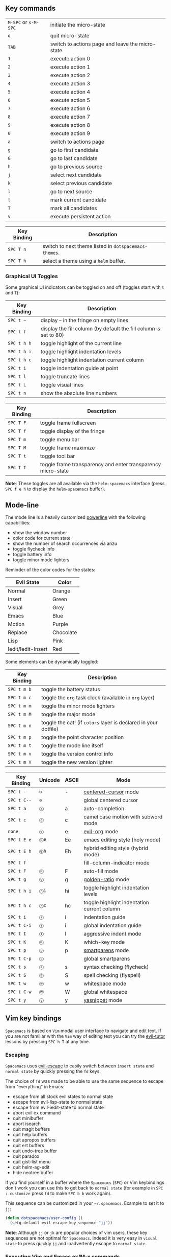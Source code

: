 ** Key commands

| ~M-SPC~ or ~s-M-SPC~ | initiate the micro-state                         |
| ~q~                  | quit micro-state                                 |
| ~TAB~                | switch to actions page and leave the micro-state |
| ~1~                  | execute action 0                                 |
| ~2~                  | execute action 1                                 |
| ~3~                  | execute action 2                                 |
| ~4~                  | execute action 3                                 |
| ~5~                  | execute action 4                                 |
| ~6~                  | execute action 5                                 |
| ~7~                  | execute action 6                                 |
| ~8~                  | execute action 7                                 |
| ~9~                  | execute action 8                                 |
| ~0~                  | execute action 9                                 |
| ~a~                  | switch to actions page                           |
| ~g~                  | go to first candidate                            |
| ~G~                  | go to last candidate                             |
| ~h~                  | go to previous source                            |
| ~j~                  | select next candidate                            |
| ~k~                  | select previous candidate                        |
| ~l~                  | go to next source                                |
| ~t~                  | mark current candidate                           |
| ~T~                  | mark all candidates                              |
| ~v~                  | execute persistent action                        |

| Key Binding | Description                                           |
|-------------+-------------------------------------------------------|
| ~SPC T n~   | switch to next theme listed in =dotspacemacs-themes=. |
| ~SPC T h~   | select a theme using a =helm= buffer.                 |

*** Graphical UI Toggles
Some graphical UI indicators can be toggled on and off (toggles start with ~t~
and ~T~):

| Key Binding | Description                                                       |
|-------------+-------------------------------------------------------------------|
| ~SPC t ~~   | display =~= in the fringe on empty lines                          |
| ~SPC t f~   | display the fill column (by default the fill column is set to 80) |
| ~SPC t h h~ | toggle highlight of the current line                              |
| ~SPC t h i~ | toggle highlight indentation levels                               |
| ~SPC t h c~ | toggle highlight indentation current column                       |
| ~SPC t i~   | toggle indentation guide at point                                 |
| ~SPC t l~   | toggle truncate lines                                             |
| ~SPC t L~   | toggle visual lines                                               |
| ~SPC t n~   | show the absolute line numbers                                    |

| Key Binding | Description                                                  |
|-------------+--------------------------------------------------------------|
| ~SPC T F~   | toggle frame fullscreen                                      |
| ~SPC T f~   | toggle display of the fringe                                 |
| ~SPC T m~   | toggle menu bar                                              |
| ~SPC T M~   | toggle frame maximize                                        |
| ~SPC T t~   | toggle tool bar                                              |
| ~SPC T T~   | toggle frame transparency and enter transparency micro-state |

*Note*: These toggles are all available via the =helm-spacemacs= interface (press
~SPC f e h~ to display the =helm-spacemacs= buffer).
** Mode-line
The mode line is a heavily customized [[https://github.com/milkypostman/powerline][powerline]] with the following capabilities:
  - show the window number
  - color code for current state
  - show the number of search occurrences via anzu
  - toggle flycheck info
  - toggle battery info
  - toggle minor mode lighters

Reminder of the color codes for the states:

| Evil State         | Color     |
|--------------------+-----------|
| Normal             | Orange    |
| Insert             | Green     |
| Visual             | Grey      |
| Emacs              | Blue      |
| Motion             | Purple    |
| Replace            | Chocolate |
| Lisp               | Pink      |
| Iedit/Iedit-Insert | Red       |

Some elements can be dynamically toggled:

| Key Binding | Description                                                     |
|-------------+-----------------------------------------------------------------|
| ~SPC t m b~ | toggle the battery status                                       |
| ~SPC t m c~ | toggle the =org= task clock (available in =org= layer)          |
| ~SPC t m m~ | toggle the minor mode lighters                                  |
| ~SPC t m M~ | toggle the major mode                                           |
| ~SPC t m n~ | toggle the cat! (if =colors= layer is declared in your dotfile) |
| ~SPC t m p~ | toggle the point character position                             |
| ~SPC t m t~ | toggle the mode line itself                                     |
| ~SPC t m v~ | toggle the version control info                                 |
| ~SPC t m V~ | toggle the new version lighter                                  |

| Key Binding | Unicode | ASCII | Mode                                             |
|-------------+---------+-------+--------------------------------------------------|
| ~SPC t -~   | =⊝=     | -     | [[http://emacswiki.org/emacs/centered-cursor-mode.el][centered-cursor]]  mode                            |
| ~SPC t C--~ | =⊝=     |       | global centered cursor                           |
| ~SPC t a~   | =ⓐ=     | a     | auto-completion                                  |
| ~SPC t c~   | =ⓒ=     | c     | camel case motion with subword mode              |
| =none=      | =ⓔ=     | e     | [[https://github.com/edwtjo/evil-org-mode][evil-org]] mode                                    |
| ~SPC t E e~ | =Ⓔe=    | Ee    | emacs editing style (holy mode)                  |
| ~SPC t E h~ | =Ⓔh=    | Eh    | hybrid editing style (hybrid mode)               |
| ~SPC t f~   |         |       | fill-column-indicator mode                       |
| ~SPC t F~   | =Ⓕ=     | F     | auto-fill mode                                   |
| ~SPC t g~   | =ⓖ=     | g     | [[https://github.com/roman/golden-ratio.el][golden-ratio]] mode                                |
| ~SPC t h i~ | =ⓗi=    | hi    | toggle highlight indentation levels              |
| ~SPC t h c~ | =ⓗc=    | hc    | toggle highlight indentation current column      |
| ~SPC t i~   | =ⓘ=     | i     | indentation guide                                |
| ~SPC t C-i~ | =ⓘ=     | i     | global indentation guide                         |
| ~SPC t I~   | =Ⓘ=     | I     | aggressive indent mode                           |
| ~SPC t K~   | =Ⓚ=     | K     | which-key mode                                   |
| ~SPC t p~   | =ⓟ=     | p     | [[https://github.com/Fuco1/smartparens][smartparens]] mode                                 |
| ~SPC t C-p~ | =ⓟ=     |       | global smartparens                               |
| ~SPC t s~   | =ⓢ=     | s     | syntax checking (flycheck)                       |
| ~SPC t S~   | =Ⓢ=     | S     | spell checking (flyspell)                        |
| ~SPC t w~   | =ⓦ=     | w     | whitespace mode                                  |
| ~SPC t C-w~ | =Ⓦ=     | W     | global whitespace                                |
| ~SPC t y~   | =ⓨ=     | y     | [[https://github.com/capitaomorte/yasnippet][yasnippet]] mode                                   |
** Vim key bindings
=Spacemacs= is based on =Vim= modal user interface to navigate and edit text. If
you are not familiar with the =Vim= way of editing text you can try the
[[https://github.com/syl20bnr/evil-tutor][evil-tutor]] lessons by pressing ~SPC h T~ at any time.

*** Escaping
=Spacemacs= uses [[https://github.com/syl20bnr/evil-escape][evil-escape]] to
easily switch between =insert state= and =normal state= by quickly pressing the
~fd~ keys.

The choice of ~fd~ was made to be able to use the same sequence to escape from
"everything" in Emacs:
  - escape from all stock evil states to normal state
  - escape from evil-lisp-state to normal state
  - escape from evil-iedit-state to normal state
  - abort evil ex command
  - quit minibuffer
  - abort isearch
  - quit magit buffers
  - quit help buffers
  - quit apropos buffers
  - quit ert buffers
  - quit undo-tree buffer
  - quit paradox
  - quit gist-list menu
  - quit helm-ag-edit
  - hide neotree buffer

If you find yourself in a buffer where the =Spacemacs= (~SPC~) or Vim
keybindings don't work you can use this to get back to =normal state= (for
example in ~SPC : customize~ press ~fd~ to make ~SPC b b~ work again).

This sequence can be customized in your =~/.spacemacs=.
Example to set it to ~jj~:

#+begin_src emacs-lisp
  (defun dotspacemacs/user-config ()
    (setq-default evil-escape-key-sequence "jj"))
#+end_src

*Note*: Although ~jj~ or ~jk~ are popular choices of vim users, these key
sequences are not optimal for =Spacemacs=. Indeed it is very easy in =visual
state= to press quickly ~jj~ and inadvertently escape to =normal state=.

*** Executing Vim and Emacs ex/M-x commands
| Command          | Key Binding |
|------------------+-------------|
| Vim (ex-command) | ~:~         |
| Emacs (M-x)      | ~SPC :~     |

The command key ~:~ can be easily changed with the variable
=dotspacemacs-command-key= of your =~/.spacemacs=. Note that is will change both
~:~ and ~SPC :~ bindings to keep the symmetry between Vim and Emacs. A good key
can be ~,~ for example.

*** Leader key
On top of =Vim= modes (modes are called states in =Spacemacs=) there is a
special key called the leader key which once pressed gives a whole new keyboard
layer. The leader key is by default ~SPC~ (space). It is possible to change this
key with the variable =dotspacemacs-leader-key=.

*** Additional text objects
Additional text objects are defined in Spacemacs:

| Object  | Description                |
|---------+----------------------------|
| ~a~     | an argument                |
| ~g~     | the entire buffer          |
| ~$~     | text between =$=           |
| ~*~     | text between =*=           |
| ~8~     | text between =/*= and =*/= |
| ~%~     | text between =%=           |
| ~\vert~ | text between =\vert=       |

Reserved prefix command for user
~SPC o~ and ~SPC m o~ are reserved for the user. Setting key bindings behind
these is *guaranteed* to never conflict with =Spacemacs= default key bindings.

*Example:* Put =(evil-leader/set-key "oc" 'org-capture)= inside
=dotspacemacs/user-config= in your =~/.spacemacs= file, to be able to use ~SPC o
c~ to run org mode capture.

 Helm micro-state
=Spacemacs= defines a [[#micro-states][micro-state]] for =Helm= to make it work like [[https://github.com/Shougo/unite.vim][Vim's Unite]]
plugin.

Initiate the micro-state with ~M-SPC~ or ~s-M-SPC~ while in a =Helm= buffer.

| Key Binding          | Description                                      |
|----------------------+--------------------------------------------------|
| ~M-SPC~ or ~s-M-SPC~ | initiate the micro-state                         |
| ~q~                  | quit micro-state                                 |
| ~TAB~                | switch to actions page and leave the micro-state |
| ~1~                  | execute action 0                                 |
| ~2~                  | execute action 1                                 |
| ~3~                  | execute action 2                                 |
| ~4~                  | execute action 3                                 |
| ~5~                  | execute action 4                                 |
| ~6~                  | execute action 5                                 |
| ~7~                  | execute action 6                                 |
| ~8~                  | execute action 7                                 |
| ~9~                  | execute action 8                                 |
| ~0~                  | execute action 9                                 |
| ~a~                  | switch to actions page                           |
| ~g~                  | go to first candidate                            |
| ~G~                  | go to last candidate                             |
| ~h~                  | go to previous source                            |
| ~j~                  | select next candidate                            |
| ~k~                  | select previous candidate                        |
| ~l~                  | go to next source                                |
| ~t~                  | mark current candidate                           |
| ~T~                  | mark all candidates                              |
| ~v~                  | execute persistent action                        |

**** Which-key
A help buffer is displayed each time the ~SPC~ key is pressed in normal mode.
It lists the available key bindings and their associated commands.

By default the [[https://github.com/justbur/emacs-which-key][which-key]] buffer will be displayed quickly after the key has been
pressed. You can change the delay by setting the variable
=dotspacemacs-which-key-delay= to your liking (the value is in second).

** Helm describe key bindings
It is possible to search for specific key bindings by pressing ~SPC ?~.

To narrow the list to some key bindings using the leader key type a pattern like
this regular expression: ~SPC\ b~ which would list all =buffer= related
bindings.

*** Getting help
=Describe functions= are powerful Emacs introspection commands to get
information about functions, variables, modes etc. These commands are bound
thusly:

| Key Binding | Description                                               |
|-------------+-----------------------------------------------------------|
| ~SPC h d b~ | describe bindings in a =helm= buffer                      |
| ~SPC h d c~ | describe current character under point                    |
| ~SPC h d f~ | describe a function                                       |
| ~SPC h d k~ | describe a key                                            |
| ~SPC h d m~ | describe current modes                                    |
| ~SPC h d p~ | describe a package                                        |
| ~SPC h d s~ | copy system information that you can paste in gitter chat |
| ~SPC h d t~ | describe a theme                                          |
| ~SPC h d v~ | describe a variable                                       |

Other help key bindings:

| Key Binding | Description                                   |
|-------------+-----------------------------------------------|
| ~SPC h i~   | search in info pages with the symbol at point |
| ~SPC h L~   | go to library a implementation                |
| ~SPC h m~   | search available man pages                    |

*** New packages from ELPA repositories
=package-list-packages= is where you can browse for all available packages in
the different Elpa repositories. It is possible to upgrade packages from there
but it is not recommended, use the =[Update]= link on the =Spacemacs= startup
page instead.

=Spacemacs= uses [[https://github.com/Bruce-Connor/paradox][Paradox]] instead of =package-list-packages= to list available
ELPA packages. Paradox enhances the package list buffer with better feedbacks,
new filters and Github information like the number of stars. Optionally you can
also star packages directly in the buffer.

*Important Note 1*: Installing a new package from =Paradox= won't make it
persistent. To install a package persistently you have to add it explicitly to a
configuration layer.

*Important Note 2*: Don't /update/ your packages from =Paradox= or
=package-list-packages= because they don't support the rollback feature of
Spacemacs.

| Key Binding | Description                                           |
|-------------+-------------------------------------------------------|
| ~SPC a P~   | launch =paradox=                                      |
| ~/~         | evil-search                                           |
| ~f k~       | filter by keywords                                    |
| ~f r~       | filter by regexp                                      |
| ~f u~       | display only installed package with updates available |
| ~h~         | go left                                               |
| ~H~         | show help (not accurate)                              |
| ~j~         | go down                                               |
| ~k~         | go up                                                 |
| ~l~         | go right                                              |
| ~L~         | show last commits                                     |
| ~n~         | next search occurrence                                |
| ~N~         | previous search occurrence                            |
| ~o~         | open package homepage                                 |
| ~r~         | refresh                                               |
| ~S P~       | sort by package name                                  |
| ~S S~       | sort by status (installed, available, etc...)         |
| ~S *~       | sort by Github stars                                  |
| ~v~         | =visual state=                                        |
| ~V~         | =visual-line state=                                   |
| ~x~         | execute (action flags)                                |


*** Toggles
=helm-spacemacs= is also a central place to discover the available toggles. To
display only the toggles source press ~C-l~ (or in [[#helm-micro-state][Helm micro-state]] you can
press just ~l~).

The following helm actions are available on packages:
  - default: toggle on/off

*Tips* Use ~SPC h l~ to resume the last helm session. It is handy to quickly
toggle on and off a toggle.

| Key Binding | Description                                                                       |
|-------------+-----------------------------------------------------------------------------------|
| ~h~         | move cursor left                                                                  |
| ~j~         | move cursor down                                                                  |
| ~k~         | move cursor up                                                                    |
| ~l~         | move cursor right                                                                 |
| ~H~         | move cursor to the top of the screen                                              |
| ~L~         | move cursor to the bottom of the screen                                           |
| ~SPC j h~   | go to the beginning of line (and set a mark at the previous location in the line) |
| ~SPC j l~   | go to the end of line (and set a mark at the previous location in the line)       |
| ~SPC t -~   | lock the cursor at the center of the screen                                       |


It is useful for deleting visually a set of lines, try the following sequence in
a buffer containing some text: ~d SPC l~

| Key Binding | Description                                        |
|-------------+----------------------------------------------------|
| ~SPC SPC~   | initiate ace jump word mode                        |
| ~SPC l~     | initiate ace jump line mode                        |
| ~SPC `~     | go back to the previous location (before the jump) |

Hint: you may change to char mode by ~C-c C-c~ in word mode.

Similar to =ace-jump-mode=, [[https://github.com/abo-abo/ace-link][ace-link]] allows one to jump to any link in
=help-mode= and =info-mode= with two key strokes.

| Key Binding | Description                                           |
|-------------+-------------------------------------------------------|
| ~o~         | initiate ace link mode in =help-mode= and =info-mode= |

** Window manipulation key bindings
Every window has a number displayed at the start of the mode-line and
can be quickly accessed using =SPC number=.

| Key Binding | Description           |
|-------------+-----------------------|
| ~SPC 1~     | go to window number 1 |
| ~SPC 2~     | go to window number 2 |
| ~SPC 3~     | go to window number 3 |
| ~SPC 4~     | go to window number 4 |
| ~SPC 5~     | go to window number 5 |
| ~SPC 6~     | go to window number 6 |
| ~SPC 7~     | go to window number 7 |
| ~SPC 8~     | go to window number 8 |
| ~SPC 9~     | go to window number 9 |
| ~SPC 0~     | go to window number 0 |

Windows manipulation commands (start with ~w~):

| Key Binding            | Description                                                                 |
|------------------------+-----------------------------------------------------------------------------|
| ~SPC w =~              | balance split windows                                                       |
| ~SPC w b~              | force the focus back to the minibuffer (usefull with =helm= popups)         |
| ~SPC w c~              | close a window                                                              |
| ~SPC w C~              | delete another window using [[https://github.com/abo-abo/ace-window][ace-delete-window]]                               |
| ~SPC w d~              | toggle window dedication (dedicated window cannot be reused by a mode)      |
| ~SPC w h~              | move to window on the left                                                  |
| ~SPC w H~              | move window to the left                                                     |
| ~SPC w j~              | move to window below                                                        |
| ~SPC w J~              | move window to the bottom                                                   |
| ~SPC w k~              | move to window above                                                        |
| ~SPC w K~              | move window to the top                                                      |
| ~SPC w l~              | move to window on the right                                                 |
| ~SPC w L~              | move window to the right                                                    |
| ~SPC w m~              | maximize/minimize a window (maximize is equivalent to delete other windows) |
| ~SPC w M~              | maximize/minimize a window, when maximized the buffer is centered           |
| ~SPC w o~              | cycle and focus between frames                                              |
| ~SPC w p m~            | open messages buffer in a popup window                                      |
| ~SPC w p p~            | close the current sticky popup window                                       |
| ~SPC w R~              | rotate windows clockwise                                                    |
| ~SPC w s~ or ~SPC w /~ | horizontal split                                                            |
| ~SPC w S~              | horizontal split and focus new window                                       |
| ~SPC w u~              | undo window layout (used to effectively undo a closed window)               |
| ~SPC w U~              | redo window layout                                                          |
| ~SPC w v~ or ~SPC w -~ | vertical split                                                              |
| ~SPC w V~              | vertical split and focus new window                                         |
| ~SPC w w~              | cycle and focus between windows                                             |
| ~SPC w SPC~            | select window using [[https://github.com/abo-abo/ace-window][ace-window]]                                              |
|                        |                                                                             |
|                        |                                                                             |

** Window manipulation micro-state
A convenient window manipulation micro-state allows to perform most of the
actions listed above. The micro-state allows additional actions as well like
window resizing.

| Key Binding   | Description                                                   |
|---------------+---------------------------------------------------------------|
| ~SPC w .~     | initiate micro-state                                          |
| ~?~           | display the full documentation in minibuffer                  |
| ~0~           | go to window number 0                                         |
| ~1~           | go to window number 1                                         |
| ~2~           | go to window number 2                                         |
| ~3~           | go to window number 3                                         |
| ~4~           | go to window number 4                                         |
| ~5~           | go to window number 5                                         |
| ~6~           | go to window number 6                                         |
| ~7~           | go to window number 7                                         |
| ~8~           | go to window number 8                                         |
| ~9~           | go to window number 9                                         |
| ~-~           | vertical split                                                |
| ~/~           | horizontal split                                              |
| ~[~           | shrink window horizontally                                    |
| ~]~           | enlarge window horizontally                                   |
| ~{~           | shrink window vertically                                      |
| ~}~           | enlarge window vertically                                     |
| ~c~           | close window                                                  |
| ~C~           | close other windows                                           |
| ~g~           | toggle =golden-ratio= on and off                              |
| ~h~           | go to window on the left                                      |
| ~j~           | go to window below                                            |
| ~k~           | go to window above                                            |
| ~l~           | go to window on the right                                     |
| ~H~           | move window to the left                                       |
| ~J~           | move window to the bottom                                     |
| ~K~           | move bottom to the top                                        |
| ~L~           | move window to the right                                      |
| ~o~           | focus other frame                                             |
| ~R~           | rotate windows                                                |
| ~s~           | horizontal split                                              |
| ~S~           | horizontal split and focus new window                         |
| ~u~           | undo window layout (used to effectively undo a closed window) |
| ~U~           | redo window layout                                            |
| ~v~           | vertical split                                                |
| ~V~           | horizontal split and focus new window                         |
| ~w~           | focus other window                                            |
| Any other key | leave the micro-state                                         |
** Golden ratio
If you resize windows like crazy you may want to give a try to [[https://github.com/roman/golden-ratio.el][golden-ratio]].

=golden-ratio= resizes windows dynamically depending on whether they are
selected or not. By default =golden-ratio= is off.

The mode can be toggled on and off with ~SPC t g~.

** Buffers and Files
Since =helm= is used everywhere, by default Spacemacs uses =helm= to open files.

Some users prefer the =ido= way to navigate the file system because it can
remember the last selected directories and buffers and ~RET~ is used to open
directories instead of ~TAB~ or ~C-z~ in =helm=. It is possible to use =ido=
instead of =helm= by setting the variable =dotspacemacs-use-ido= to =t= in your
dotfile.

**** Buffers manipulation key bindings
Buffer manipulation commands (start with ~b~):

| Key Binding | Description                                                              |
|-------------+--------------------------------------------------------------------------|
| ~SPC TAB~   | switch to alternate buffer in the current window (switch back and forth) |
| ~SPC b b~   | switch to a buffer using =helm=                                          |
| ~SPC b d~   | kill the current buffer (does not delete the visited file)               |
| ~SPC b e~   | erase the content of the buffer (ask for confirmation)                   |
| ~SPC b h~   | open =*spacemacs*= home buffer                                           |
| ~SPC b k~   | kill a buffer                                                            |
| ~SPC b K~   | kill all buffers except the current one                                  |
| ~SPC b C-k~ | kill all buffers matching the regexp                                     |
| ~SPC b m h~ | move a buffer to the left                                                |
| ~SPC b m j~ | move a buffer to the bottom                                              |
| ~SPC b m k~ | move a buffer to the top                                                 |
| ~SPC b m l~ | move a buffer to the right                                               |
| ~SPC b M~   | swap windows using [[https://github.com/abo-abo/ace-window][ace-swap-window]]                                       |
| ~SPC b n~   | switch to next buffer avoiding special buffers                           |
| ~SPC b p~   | switch to previous buffer avoiding special buffers                       |
| ~SPC b P~   | copy clipboard and replace buffer (useful when pasting from a browser)   |
| ~SPC b R~   | revert the current buffer (reload from disk)                             |
| ~SPC b w~   | toggle read-only (writable state)                                        |
| ~SPC b Y~   | copy whole buffer to clipboard (useful when copying to a browser)        |
| ~z f~       | Make current function or comments visible in buffer as much as possible  |

** Buffers manipulation micro-state
A convenient buffer manipulation micro-state allows to quickly cycles through
the opened buffer and kill them.

| Key Binding   | Description                                   |
|---------------+-----------------------------------------------|
| ~SPC b .~     | initiate micro-state                          |
| ~K~           | kill current buffer                           |
| ~n~           | go to next buffer (avoid special buffers)     |
| ~N~           | go to previous buffer (avoid special buffers) |
| Any other key | leave the micro-state                         |

** Files manipulations key bindings
Files manipulation commands (start with ~f~):

| Key Binding | Description                                                    |
|-------------+----------------------------------------------------------------|
| ~SPC f c~   | copy current file to a different location                      |
| ~SPC f C d~ | convert file from unix to dos encoding                         |
| ~SPC f C u~ | convert file from dos to unix encoding                         |
| ~SPC f D~   | delete a file and the associated buffer (ask for confirmation) |
| ~SPC f f~   | open file with =helm= (or =ido=)                               |
| ~SPC f F~   | try to open the file under point =helm=                        |
| ~SPC f j~   | jump to the current buffer file in dired                       |
| ~SPC f l~   | open file literally in =fundamental mode=                      |
| ~SPC f L~   | Locate a file (using =locate=)                                 |
| ~SPC f o~   | open a file using the default external program                 |
| ~SPC f R~   | rename the current file                                        |
| ~SPC f s~   | save a file                                                    |
| ~SPC f S~   | save all files                                                 |
| ~SPC f r~   | open a recent file with =helm=                                 |
| ~SPC f t~   | toggle file tree side bar using [[https://github.com/jaypei/emacs-neotree][NeoTree]]                        |
| ~SPC f y~   | show current file absolute path in the minibuffer              |


*** Emacs and Spacemacs files
Convenient key bindings are located under the prefix ~SPC f e~ to quickly
navigate between =Emacs= and =Spacemacs= specific files.

| Key Binding | Description                                                          |
|-------------+----------------------------------------------------------------------|
| ~SPC f e c~ | open =ido= in the =contrib= folder                                   |
| ~SPC f e d~ | open the spacemacs dotfile (=~/.spacemacs=)                          |
| ~SPC f e D~ | open =ediff= buffer of =~/.spacemacs= and =.spacemacs.template=      |
| ~SPC f e h~ | discover =Spacemacs= documentation, layers and packages using =helm= |
| ~SPC f e i~ | open the all mighty =init.el=                                        |
| ~SPC f e R~ | resync the dotfile with spacemacs                                    |
| ~SPC f e v~ | display and copy the spacemacs version                               |
|             |                                                                      
|             |                                                                                                                                        |


**** Browsing files with Helm
In =vim= and  =hybrid= styles, Spacemacs remap the navigation in Helm find-files
to keep finger on the home row.

| Key Binding | Description                       |
|-------------+-----------------------------------|
| ~C-h~       | go up one level (parent directory |
| ~C-H~       | describe key (replace ~C-h~)      |
| ~C-j~       | go to previous candidate          |
| ~C-k~       | go to next candidate              |
| ~C-l~       | enter current directory           |


*** Ido
Spacemacs displays the =ido= minibuffer vertically thanks to the
[[https://github.com/gempesaw/ido-vertical-mode.el][ido-vertical-mode]].

Basic =ido= operations can be done with ~Ctrl~ key:

| Key Binding        | Description                                       |
|--------------------+---------------------------------------------------|
| ~C-<return>~       | open a =dired buffer=                             |
| ~M-<return>~       | open a =dired buffer= in terminal                 |
| ~C-d~              | delete selected file (ask for confirmation)       |
| ~C-h~              | go to parent directory                            |
| ~C-j~              | select next file or directory                     |
| ~C-k~              | select previous file or directory                 |
| ~C-l~              | open the selected file                            |
| ~C-n~              | select next file or directory                     |
| ~C-o~              | open selected file in other window                |
| ~C-p~              | select previous file or directory                 |
| ~C-s~              | open selected file in a vertically split window   |
| ~C-t~              | open selected file in a new frame                 |
| ~C-v~              | open selected file in a horizontally split window |
| ~C-S-h~            | go to previous directory                          |
| ~C-S-j~ or ~C-S-n~ | next history element                              |
| ~C-S-k~ or ~C-S-p~ | previous history element                          |
| ~C-S-l~            | go to next directory                              |


*** Ido micro-state
Spacemacs defines a [[#micro-states][micro-state]] for =ido=.

Initiate the micro-state with ~M-SPC~ or ~s-M-SPC~ while in an =ido= buffer.

| Key Binding          | Description                         |
|----------------------+-------------------------------------|
| ~M-SPC~ or ~s-M-SPC~ | initiate or leave the micro-state   |
| ~?~                  | display help                        |
| ~e~                  | open dired                          |
| ~h~                  | delete backward or parent directory |
| ~j~                  | next match                          |
| ~J~                  | sub directory                       |
| ~k~                  | previous match                      |
| ~K~                  | parent directory                    |
| ~l~                  | select match                        |
| ~n~                  | next directory in history           |
| ~o~                  | open in other window                |
| ~p~                  | previous directory in history       |
| ~q~                  | quit micro-state                    |
| ~s~                  | open in a new horizontal split      |
| ~t~                  | open in other frame                 |
| ~v~                  | open in a new vertical split        |


*** NeoTree file tree
Spacemacs provides a quick and simple way to navigate in an unknown project
file tree with [[https://github.com/jaypei/emacs-neotree][NeoTree]].

To toggle the =NeoTree= buffer press ~SPC f t~ or ~SPC p t~ (the latter open
NeoTree with the root set to the projectile project root).

The NeoTree window always has the number =0= so it does not shift the current
number of the other windows. To select the NeoTree window you then use ~SPC 0~.

VCS integration is supported, the file color will change depending on its
current state. With default =spacemacs-dark= theme:
- green: new file
- purple: modified file

**** NeoTree navigation
Navigation is centered on the ~hjkl~ with the hope to provide a fast navigation
experience like in [[http://ranger.nongnu.org/][ranger]]:

| Key Binding   | Description                                                              |
|---------------+--------------------------------------------------------------------------|
| ~h~           | collapse expanded directory or go to parent node                         |
| ~H~           | previous sibling                                                         |
| ~j~           | next file or directory                                                   |
| ~J~           | next expanded directory on level down                                    |
| ~k~           | previous file or directory                                               |
| ~K~           | parent directory, when reaching the root change it to parent directory   |
| ~l~ or ~RET~  | expand directory                                                         |
| ~L~           | next sibling                                                             |
| ~R~           | make a directory the root directory                                      |

*Note*: The point is automatically set to the first letter of a node for a
smoother experience.

**** Opening files with NeoTree
By default a file is opened in the last active window. It is possible to choose
window number where to open a file by using a numeric argument, for instance ~2
l~ or ~2 RET~ will open the current file in window 2. It is also possible to
open the file in a split window with ~|~ and ~-~:

| Key Binding      | Description                               |
|------------------+-------------------------------------------|
| ~l~ or ~RET~     | open file in last active window           |
| ~# l~ or ~# RET~ | open file in window number =#=            |
| ~¦~              | open file in an vertically split window   |
| ~-~              | open file in an horizontally split window |

**** Other NeoTree key bindings
| Key Binding | Description                     |
|-------------+---------------------------------|
| ~TAB~       | toggle stretching of the buffer |
| ~c~         | create a node                   |
| ~d~         | delete a node                   |
| ~g~         | refresh                         |
| ~s~         | toggle showing of hidden files  |
| ~q~ or ~fd~ | hide =NeoTree= buffer           |
| ~r~         | rename a node                   |

**** NeoTree mode-line
The mode-line has the following format =[x/y] d (D:a, F:b)= where:
  - =x= is the index of the current selected file or directory
  - =y= the total number of items (file and directory) in the current directory
  - =d= the name of the current directory
  - =a= the number of directories in the current directory
  - =b= the number of files in the current directory


*** Bookmarks
Bookmarks can be set anywhere in a file. Bookmarks are persistent. They are very
useful to jump to/open a known project. Spacemacs uses =helm-bookmarks= to
manage them.

Open an =helm= window with the current bookmarks by pressing: ~SPC h b~

Then in the =helm-bookmarks= buffer:

| Key Binding | Description                                  |
|-------------+----------------------------------------------|
| ~C-d~       | delete the selected bookmark                 |
| ~C-e~       | edit the selected bookmark                   |
| ~C-f~       | toggle filename location                     |
| ~C-o~       | open the selected bookmark in another window |

To save a new bookmark, just type the name of the bookmark and press ~RET~.

*** DocView mode
=doc-view-mode= is a built-in major mode to view DVI, PostScript (PS), PDF,
OpenDocument, and Microsoft Office documents.

| Key Binding | Description                              |
|-------------+------------------------------------------|
| ~/~         | search forward                           |
| ~?~         | search backward                          |
| ~+~         | enlarge                                  |
| ~-~         | shrink                                   |
| ~gg~        | go to first page                         |
| ~G~         | go to last page                          |
| ~gt~        | go to page number                        |
| ~h~         | previous page                            |
| ~H~         | adjust to height                         |
| ~j~         | next line                                |
| ~k~         | previous line                            |
| ~K~         | kill proc and buffer                     |
| ~l~         | next page                                |
| ~n~         | go to next search occurrence             |
| ~N~         | go to previous search occurrence         |
| ~P~         | fit page to window                       |
| ~r~         | revert                                   |
| ~W~         | adjust to width                          |
| ~C-d~       | scroll down                              |
| ~C-k~       | kill proc                                |
| ~C-u~       | scroll up                                |
| ~C-c C-c~   | toggle display text and image display    |
| ~C-c C-t~   | open new buffer with doc's text contents |



| Keybinding | Description                                                        |
|------------+--------------------------------------------------------------------|
| ~SPC q q~  | Quit Emacs and kill the server, prompt for changed buffers to save |
| ~SPC q Q~  | Quit Emacs and kill the server, lose all unsaved changes.          |
| ~SPC q s~  | Save the buffers, quit Emacs and kill the server                   |
| ~SPC q z~  | Kill the current frame                                             |

Tip: Remember to use ~:wq~ or ~C-x #~ after you are done editing the file in
Emacs.


*** Helm
Spacemacs add =hjkl= navigation to =helm= buffers:

    | Key Binding | Description                  |
    |-------------+------------------------------|
    | ~C-h~       | go to next source            |
    | ~C-H~       | describe key (replace ~C-h~) |
    | ~C-j~       | go to previous candidate     |
    | ~C-k~       | go to next candidate         |
    | ~C-l~       | same as ~return~             |

   | Key Binding | Description                    |
   |-------------+--------------------------------|
   | ~SPC c c~   | use =helm-make= via projectile |
   | ~SPC c C~   | compile                        |
   | ~SPC c r~   | recompile                      |


   | Key Binding | Description                                                           |
    |-------------+-----------------------------------------------------------------------|
    | ~SPC e c~   | clear all errors                                                      |
    | ~SPC e f~   | toggle flycheck                                                       |
    | ~SPC e h~   | describe a flycheck checker                                           |
    | ~SPC e l~   | toggle the display of the =flycheck= list of errors/warnings          |
    | ~SPC e n~   | go to the next error                                                  |
    | ~SPC e p~   | go to the previous error                                              |
    | ~SPC e v~   | verify flycheck setup (useful to debug 3rd party tools configuration) |


| Key Binding | Description                        |
|-------------+------------------------------------|
| ~SPC r e~   | show evil yank and named registers |
| ~SPC r m~   | show marks register                |
| ~SPC r r~   | show helm register                 |
| ~SPC r y~   | show kill ring                     |

** Managing projects
Projects in Spacemacs are managed with [[https://github.com/bbatsov/projectile][projectile]]. In =projectile= projects
are defined implicitly, for instance the root of a project is found when a
=.git= repository or =.projectile= file is encountered in the file tree.

=Helm= is used whenever it is possible.

To search in a project see [[#searching-in-a-project][project searching]].

=projectile= commands start with p:

    | Key Binding | Description                                           |
    |-------------+-------------------------------------------------------|
    | ~SPC p !~   | run shell command in root                             |
    | ~SPC p &~   | run async shell command in root                       |
    | ~SPC p a~   | toggle between implementation and test                |
    | ~SPC p b~   | switch to project buffer                              |
    | ~SPC p c~   | compile project using =projectile=                    |
    | ~SPC p d~   | find directory                                        |
    | ~SPC p D~   | open project root in =dired=                          |
    | ~SPC p f~   | find file                                             |
    | ~SPC p G~   | regenerate the project's =etags=/=gtags=              |
    | ~SPC p h~   | find file using =helm=                                |
    | ~SPC p I~   | invalidate the projectile cache                       |
    | ~SPC p k~   | kill all project buffers                              |
    | ~SPC p o~   | run =multi-occur=                                     |
    | ~SPC p p~   | switch project                                        |
    | ~SPC p r~   | open a recent file                                    |
    | ~SPC p R~   | replace a string                                      |
    | ~SPC p s~   | see [[#searching-in-a-project][search in project]]                                 |
    | ~SPC p t~   | open =NeoTree= in =projectile= root                   |
    | ~SPC p T~   | find test files                                       |
    | ~SPC p v~   | open project root in =vc-dir= or =magit=              |
    | ~SPC p y~   | find tags                                             |
    | ~SPC /~     | search in project with the best search tool available |
    | ~SPC s a p~ | run =ag=                                              |
    | ~SPC s g p~ | run =grep=                                            |
    | ~SPC s k p~ | run =ack=                                             |
    | ~SPC s p p~ | run =pt=                                              |

** Editing
*** Paste text
**** Paste Micro-state
The paste micro-state can be enabled by settings the variable
=dotspacemacs-enable-paste-micro-state= to =t=. By default it is disabled.

When the micro-state is enabled, pressing ~p~ again will replace the pasted text
with the previous yanked (copied) text on the kill ring.

For example if you copy =foo= and =bar= then press ~p~ the text =bar= will
be pasted, pressing ~p~ again will replace =bar= with =foo=.

| Key Binding   | Description                                                               |
|---------------+---------------------------------------------------------------------------|
| ~p~ or ~P~    | paste the text before or after point and initiate the =paste= micro-state |
| ~p~           | in micro-state: replace paste text with the previously copied one         |
| ~P~           | in micro-state: replace paste text with the next copied one               |
| ~.~           | paste the same text and leave the micro-state                             |
| Any other key | leave the micro-state                                                     |

**** Auto-indent pasted text
By default any pasted text will be auto-indented. To paste text un-indented use
the universal argument.

It is possible to disable the auto-indentation for specific major-modes by
adding a major-mode to the variable =spacemacs-indent-sensitive-modes= in your
=dotspacemacs/user-config= function.

*** Text manipulation commands
Text related commands (start with ~x~):

    | Key Binding | Description                                                   |
    |-------------+---------------------------------------------------------------|
    | ~SPC x u~   | set the selected text to lower case                           |
    | ~SPC x U~   | set the selected text to upper case                           |
    | ~SPC x a a~ | align region (or guessed section) using default rules         |
    | ~SPC x a r~ | align region using user-specified regexp                      |
    | ~SPC x a m~ | align region at arithmetic operators (+-*/)                   |
    | ~SPC x a .~ | align region at . (for numeric tables)                        |
    | ~SPC x a ,~ | align region at ,                                             |
    | ~SPC x a ;~ | align region at ;                                             |
    | ~SPC x a =~ | align region at =                                             |
    | ~SPC x a &~ | align region at &                                             |
    | ~SPC x a ¦~ | align region at ¦                                             |
    | ~SPC x d w~ | delete trailing whitespaces                                   |
    | ~SPC x g l~ | set languages used by translate commands                      |
    | ~SPC x g t~ | translate current word using Google Translate                 |
    | ~SPC x g T~ | reverse source and target languages                           |
    | ~SPC x J~   | move down a line of text (enter micro-state)                  |
    | ~SPC x K~   | move up a line of text (enter micro-state)                    |
    | ~SPC x l s~ | sort lines                                                    |
    | ~SPC x l u~ | uniquify lines                                                |
    | ~SPC x t c~ | swap (transpose) the current character with the previous one  |
    | ~SPC x t w~ | swap (transpose) the current word with the previous one       |
    | ~SPC x t l~ | swap (transpose) the current line with the previous one       |
    | ~SPC x w c~ | count the number of words in the selection region             |
    | ~SPC x w C~ | count the number of occurrences per word in the select region |
    | ~SPC x w d~ | show dictionary entry of word from wordnik.com                |

*** Searching and inserting Unicode characters
You can very easily search for and insert Unicode characters into the
current buffer with [[https://github.com/shosti/helm-unicode][helm-unicode]].

    | Key Binding | Description                                                           |
    |-------------+-----------------------------------------------------------------------|
    | ~SPC i u~   | Search for Unicode characters and insert them into the active buffer. |

*** Smartparens Strict mode
[[https://github.com/Fuco1/smartparens][Smartparens]] comes with a strict mode which prevents deletion of parenthesis if
the result is unbalanced.

This mode can be frustrating for novices, this is why it is not enabled by
default.

It is possible to enable it easily for /all programming modes/ with the variable
=dotspacemacs-smartparens-strict-mode= of you =~/.spacemacs=.

#+begin_src emacs-lisp
    (setq-default dotspacemacs-smartparens-strict-mode t)
#+end_src

*** Zooming
**** Text
The font size of the current buffer can be adjusted with the commands:

| Key Binding   | Description                                                                |
|---------------+----------------------------------------------------------------------------|
| ~SPC z x +~   | scale up the font and initiate the font scaling micro-state                |
| ~SPC z x -~   | scale down the font and initiate the font scaling micro-state              |
| ~SPC z x =~   | reset the font size (no scaling) and initiate the font scaling micro-state |
| ~+~           | increase the font size                                                     |
| ~-~           | decrease the font size                                                     |
| ~=~           | reset the font size                                                        |
| Any other key | leave the font scaling micro-state                                         |

Note that /only/ the text of the current buffer is scaled, the other buffers,
the mode-line and the minibuffer are not affected. To zoom the whole content of
a frame use the =zoom frame= bindings (see next section).

**** Frame
You can zoom in and out the whole content of the frame with the commands:

| Key Binding   | Description                      |
|---------------+----------------------------------|
| ~SPC z f +~   | zoom in the frame content        |
| ~SPC z f -~   | zoom out the frame content       |
| ~SPC z f =~   | reset the frame content size     |
| ~+~           | zoom in                          |
| ~-~           | zoom out                         |
| ~=~           | reset zoom                       |
| Any other key | leave the zoom frame micro-state |

*** Increase/Decrease numbers
Spacemacs uses [[https://github.com/cofi/evil-numbers][evil-numbers]] to easily increase or increase numbers.

| Key Binding | Description                                                     |
|-------------+-----------------------------------------------------------------|
| ~SPC n +~   | increase the number under point by one and initiate micro-state |
| ~SPC n -~   | decrease the number under point by one and initiate micro-state |

In micro-state:

| Key Binding   | Description                            |
|---------------+----------------------------------------|
| ~+~           | increase the number under point by one |
| ~-~           | decrease the number under point by one |
| Any other key | leave the micro-state                  |

*Tips:* you can increase or decrease a value by more that once by using a prefix
argument (ie. ~10 SPC n +~ will add 10 to the number under point).

*** Spell checking
Spell checking commands start with =S=:

    | Key Binding | Description                            |
    |-------------+----------------------------------------|
    | ~SPC S c~   | list of corrections in a =helm= buffer |
    | ~SPC S d~   | change dictionary language             |
    | ~SPC S n~   | go to the next spell check error       |

*** Region selection
Vi =Visual= modes are all supported by =evil=.

**** Expand-region
Spacemacs adds another =Visual= mode via the [[https://github.com/magnars/expand-region.el][expand-region]] mode.

| Key Binding | Description                              |
|-------------+------------------------------------------|
| ~SPC v~     | initiate expand-region mode then...      |
| ~v~         | expand the region by one semantic unit   |
| ~V~         | contract the region by one semantic unit |
| ~r~         | reset the region to initial selection    |
| ~ESC~       | leave expand-region mode                 |

**** Indent text object
With [[https://github.com/cofi/evil-indent-textobject][evil-indent-textobject]] the following action can be performed in =normal
state=:
  - ~ii~ - Inner Indentation: the surrounding textblock with the same indentation
  - ~ai~ - Above and Indentation: ~ii~ + the line above with a different indentation
  - ~aI~ - Above and Indentation+: ~ai~ + the line below with a different indentation

Example (=|= is the point):

#+begin_src emacs-lisp
  (while (not done)
    (messa|ge "All work and no play makes Jack a dull boy."))
    (1+ 41)
#+end_src

-  ~vii~ will select the line with message
-  ~vai~ will select the whole while loop
-  ~vaI~ will select the whole fragment

*** Region narrowing
The displayed text of a buffer can be narrowed with the commands (start with
~n~):

| Key Binding | Description                               |
|-------------+-------------------------------------------|
| ~SPC n f~   | narrow the buffer to the current function |
| ~SPC n p~   | narrow the buffer to the visible page     |
| ~SPC n r~   | narrow the buffer to the selected text    |
| ~SPC n w~   | widen, i.e show the whole buffer again    |

*** Line formatting
Spacemacs performs =go to the line below point and indent it= with ~SPC j k~.
You may repeat this operation with =evil-repeat= if you need to indent many
lines.

Line formatting commands start with ~j~:

   | Key Binding | Description                                              |
   |-------------+----------------------------------------------------------|
   | ~J~         | join the current line with the next line                 |
   | ~SPC j j~   | same as SPC j k but will split the current line at point |
   | ~SPC J~     | split a quoted string or s-expression in place           |
   | ~SPC j J~   | split a quoted string or s-expression and auto-indent    |
   | ~SPC j k~   | go to next line and indent it using auto-indent rules    |

Used together these key bindings are very powerful to quickly reformat code.

*** Replacing text with iedit
Spacemacs uses the powerful [[https://github.com/tsdh/iedit][iedit]] mode through [[https://github.com/syl20bnr/evil-iedit-state][evil-iedit-state]] to quickly
edit multiple occurrences of a symbol or selection.

=evil-iedit-state= defines two new evil states:
  - =iedit state=
  - =iedit-insert state=

The color code for these states is =red=.

=evil-iedit-state= has also a nice integration with [[https://github.com/magnars/expand-region.el][expand-region]] for quick
edition of the current selected text by pressing ~e~.

**** iedit states key bindings
***** State transitions
| Key Binding | From             | To     |
|-------------+------------------+--------|
| ~SPC s e~   | normal or visual | iedit  |
| ~e~         | expand-region    | iedit  |
| ~ESC~       | iedit            | normal |
| ~C-g~       | iedit            | normal |
| ~fd~        | iedit            | normal |
| ~ESC~       | iedit-insert     | iedit  |
| ~C-g~       | iedit-insert     | normal |
| ~fd~        | iedit-insert     | normal |

To sum-up, in =iedit-insert state= you have to press ESC twice to go back to the
=normal state=. You can also at any time press ~C-g~ or ~fd~ to return to =normal
state=.

*Note*: evil commands which switch to =insert state= will switch in
=iedit-insert state=.

***** In iedit state
=iedit state= inherits from =normal state=, the following key bindings are
specific to =iedit state=.

| Key Binding | Description                                                                             |
|-------------+-----------------------------------------------------------------------------------------|
| ~ESC~       | go back to =normal state=                                                               |
| ~TAB~       | toggle current occurrence                                                               |
| ~0~         | go to the beginning of the current occurrence                                           |
| ~$~         | go to the end of the current occurrence                                                 |
| ~#~         | prefix all occurrences with an increasing number (SPC u to choose the starting number). |
| ~A~         | go to the end of the current occurrence and switch to =iedit-insert state=              |
| ~D~         | delete the occurrences                                                                  |
| ~F~         | restrict the scope to the function                                                      |
| ~gg~        | go to first occurrence                                                                  |
| ~G~         | go to last occurrence                                                                   |
| ~I~         | go to the beginning of the current occurrence and switch to =iedit-insert state=        |
| ~J~         | increase the edition scope by one line below                                            |
| ~K~         | increase the edition scope by one line above                                            |
| ~L~         | restrict the scope to the current line                                                  |
| ~n~         | go to next occurrence                                                                   |
| ~N~         | go to previous occurrence                                                               |
| ~p~         | replace occurrences with last yanked (copied) text                                      |
| ~S~         | (substitute) delete the occurrences and switch to =iedit-insert state=                  |
| ~V~         | toggle visibility of lines with no occurrence                                           |
| ~U~         | Up-case the occurrences                                                                 |
| ~C-U~       | down-case the occurrences                                                               |

*Note*: ~0~, ~$~, ~A~ and ~I~ have the default Vim behavior when used outside of
an ~occurrence~.

***** In iedit-insert state
| Key Binding | Description               |
|-------------+---------------------------|
| ~ESC~       | go back to =iedit state=  |
| ~C-g~       | go back to =normal state= |

**** Examples
-  manual selection of several words then replace: ~v w w SPC s e S "toto" ESC ESC~
-  append text to a word on two lines: ~v i w SPC s e J i "toto" ESC ESC~
-  substitute symbol /with expand-region/: ~SPC v v e S "toto" ESC ESC~
-  replace symbol with yanked (copied) text /with expand region/: ~SPC v
   e p ESC ESC~

*** Replacing text in several files
Replacing an occurrence of text in several files can be performed via [[https://github.com/syohex/emacs-helm-ag][helm-ag]].

Say you want to replace all =foo= occurrences by =bar= in your current
project:
  - initiate a search with ~SPC /~
  - enter in edit mode with ~C-c C-e~
  - go to the occurrence and enter in =iedit state= with ~SPC s e~
  - edit the occurrences then leave the =iedit state=
  - press ~C-c C-c~

*Note*: In Spacemacs, =helm-ag= despite its name works with =ack= and =pt= as
well.

*** Commenting
Comments are handled by [[https://github.com/redguardtoo/evil-nerd-commenter][evil-nerd-commenter]], it's bound to the following keys.

    | Key Binding | Description               |
    |-------------+---------------------------|
    | ~SPC ;~     | comment operator          |
    | ~SPC c l~   | comment lines             |
    | ~SPC c L~   | invert comment lines      |
    | ~SPC c p~   | comment paragraphs        |
    | ~SPC c P~   | invert comment paragraphs |
    | ~SPC c t~   | comment to line           |
    | ~SPC c T~   | invert comment to line    |
    | ~SPC c y~   | comment and yank          |
    | ~SPC c Y~   | invert comment and yank   |

*Tips:* To comment efficiently a block of line use the combo ~SPC ; SPC l~

*** Deleting files
Deletion is configured to send deleted files to system trash.

On OS X the =trash= program is required. It can be installed with [[http:www.brew.sh][homebrew]] with
the following command:

#+begin_src sh
    $ brew install trash
#+end_src

To disable the trash you can set the variable =delete-by-moving-to-trash= to
=nil= in your =~/.spacemacs=.

*** Editing Lisp code
Edition of lisp code is provided by [[https://github.com/syl20bnr/evil-lisp-state][evil-lisp-state]].

Commands will set the current state to =lisp state= where different commands
combo can be repeated without pressing on ~SPC m~.

When in =lisp state= the color of the mode-line changes to pink.

Examples:
  - to slurp three times while in normal state: ~SPC k 3 n~
  - to wrap a symbol in parenthesis then slurping two times: ~SPC k w 2 n~

*Note*: The =lisp state= commands are available in /any/ modes! Try it out.

**** Lisp Key Bindings
***** Lisp state key bindings
These commands automatically switch to =lisp state=.

| Key Binding | Function                                                            |
|-------------+---------------------------------------------------------------------|
| ~SPC k %~   | evil jump item                                                      |
| ~SPC k :~   | ex command                                                          |
| ~SPC k (~   | insert expression before (same level as current one)                |
| ~SPC k )~   | insert expression after (same level as current one)                 |
| ~SPC k $~   | go to the end of current sexp                                       |
| ~SPC k ` k~ | hybrid version of push sexp (can be used in non lisp dialects)      |
| ~SPC k ` p~ | hybrid version of push sexp (can be used in non lisp dialects)      |
| ~SPC k ` s~ | hybrid version of slurp sexp (can be used in non lisp dialects)     |
| ~SPC k ` t~ | hybrid version of transpose sexp (can be used in non lisp dialects) |
| ~SPC k 0~   | go to the beginning of current sexp                                 |
| ~SPC k a~   | absorb expression                                                   |
| ~SPC k b~   | forward barf expression                                             |
| ~SPC k B~   | backward barf expression                                            |
| ~SPC k c~   | convolute expression                                                |
| ~SPC k ds~  | delete symbol                                                       |
| ~SPC k Ds~  | backward delete symbol                                              |
| ~SPC k dw~  | delete word                                                         |
| ~SPC k Dw~  | backward delete word                                                |
| ~SPC k dx~  | delete expression                                                   |
| ~SPC k Dx~  | backward delete expression                                          |
| ~SPC k e~   | unwrap current expression and kill all symbols after point          |
| ~SPC k E~   | unwrap current expression and kill all symbols before point         |
| ~SPC k h~   | previous symbol                                                     |
| ~SPC k H~   | go to previous sexp                                                 |
| ~SPC k i~   | switch to =insert state=                                            |
| ~SPC k I~   | go to beginning of current expression and switch to =insert state=  |
| ~SPC k j~   | next closing parenthesis                                            |
| ~SPC k J~   | join expression                                                     |
| ~SPC k k~   | previous opening parenthesis                                        |
| ~SPC k l~   | next symbol                                                         |
| ~SPC k L~   | go to next sexp                                                     |
| ~SPC k p~   | paste after                                                         |
| ~SPC k P~   | paste before                                                        |
| ~SPC k r~   | raise expression (replace parent expression by current one)         |
| ~SPC k s~   | forward slurp expression                                            |
| ~SPC k S~   | backward slurp expression                                           |
| ~SPC k t~   | transpose expression                                                |
| ~SPC k u~   | undo                                                                |
| ~SPC k U~   | got to parent sexp backward                                         |
| ~SPC k C-r~ | redo                                                                |
| ~SPC k v~   | switch to =visual state=                                            |
| ~SPC k V~   | switch to =visual line state=                                       |
| ~SPC k C-v~ | switch to =visual block state=                                      |
| ~SPC k w~   | wrap expression with parenthesis                                    |
| ~SPC k W~   | unwrap expression                                                   |
| ~SPC k y~   | copy expression                                                     |

***** Emacs lisp specific key bindings
| Key Binding | Function                                   |
|-------------+--------------------------------------------|
| ~SPC m e $~ | go to end of line and evaluate last sexp   |
| ~SPC m e b~ | evaluate buffer                            |
| ~SPC m e c~ | evaluate current form (a =def= or a =set=) |
| ~SPC m e e~ | evaluate last sexp                         |
| ~SPC m e f~ | evaluate current defun                     |
| ~SPC m e l~ | go to end of line and evaluate last sexp   |
| ~SPC m e r~ | evaluate region                            |


| Key Binding | Function                                           |
|-------------+----------------------------------------------------|
| ~SPC m g g~ | go to definition                                   |
| ~SPC m h h~ | describe elisp thing at point (show documentation) |
| ~SPC m t b~ | execute buffer tests                               |
| ~SPC m t q~ | ask for test function to execute                   |

| Tool | Key |
|------+-----|
| ag   | a   |
| grep | g   |
| ack  | k   |
| pt   | t   |

| Scope                      | Key    |
|----------------------------+--------|
| opened buffers             | b      |
| files in a given directory | f      |
| current project            | p      |

The search commands in Spacemacs are organized under the ~SPC s~ prefix with the
next key is the tool to use and the last key is the scope. For instance ~SPC s a
b~ will search in all opened buffers using =ag=.

If the last key (determining the scope) is uppercase then the current region or
symbol under point is used as default input for the search. For instance ~SPC s
a B~ will search with symbol under point (if there is no active region).

If the tool key is omitted then a default tool will be automatically selected
for the search. This tool corresponds to the first tool found on the system of
the list =dotspacemacs-search-tools=, the default order is =ag=, =pt=, =ack=
then =grep=. For instance ~SPC s b~ will search in the opened buffers using =pt=
if =ag= has not been found on the system.

It is possible to search in the current file by double tapping the second key
of the sequence, for instance ~SPC s a a~ will search in the current
file with =ag=.

** Useful key bindings
| Key Binding     | Description                                                              |
|-----------------+--------------------------------------------------------------------------|
| ~SPC h l~       | resume the last =helm= buffer                                            |
| ~F3~            | in a =helm= buffer, convert a =helm= search buffer into a regular buffer |
| ~SPC s L~       | focus the last converted search buffer                                   |
| Prefix argument | will ask for file extensions                                             |


**** Searching in current file
| Key Binding | Description                                         |
|-------------+-----------------------------------------------------|
| ~SPC s s~   | search with the first found tool                    |
| ~SPC s S~   | search with the first found tool with default input |
| ~SPC s a a~ | =ag=                                                |
| ~SPC s a A~ | =ag= with default input                             |
| ~SPC s g g~ | =grep=                                              |
| ~SPC s g G~ | =grep= with default input                           |

**** Searching in all open buffers visiting files
| Key Binding | Description                                         |
|-------------+-----------------------------------------------------|
| ~SPC s b~   | search with the first found tool                    |
| ~SPC s B~   | search with the first found tool with default input |
| ~SPC s a b~ | =ag=                                                |
| ~SPC s a B~ | =ag= with default text                              |
| ~SPC s g b~ | =grep=                                              |
| ~SPC s g B~ | =grep= with default text                            |
| ~SPC s k b~ | =ack=                                               |
| ~SPC s k B~ | =ack= with default text                             |
| ~SPC s t b~ | =pt=                                                |
| ~SPC s t B~ | =pt= with default text                              |

*** Searching for files in an arbitrary directory
| Key Binding | Description                                         |
|-------------+-----------------------------------------------------|
| ~SPC s f~   | search with the first found tool                    |
| ~SPC s F~   | search with the first found tool with default input |
| ~SPC s a f~ | =ag=                                                |
| ~SPC s a F~ | =ag= with default text                              |
| ~SPC s g f~ | =grep=                                              |
| ~SPC s g F~ | =grep= with default text                            |
| ~SPC s k f~ | =ack=                                               |
| ~SPC s k F~ | =ack= with default text                             |
| ~SPC s t f~ | =pt=                                                |
| ~SPC s t F~ | =pt= with default text                              |

| Key Binding           | Description                                         |
|-----------------------+-----------------------------------------------------|
| ~SPC s p~             | search with the first found tool                    |
| ~SPC /~  or ~SPC s P~ | search with the first found tool with default input |
| ~SPC s a p~           | =ag=                                                |
| ~SPC s a P~           | =ag= with default text                              |
| ~SPC s g p~           | =grep= with default text                            |
| ~SPC s k p~           | =ack=                                               |
| ~SPC s k P~           | =ack= with default text                             |
| ~SPC s t p~           | =pt=                                                |
| ~SPC s t P~           | =pt= with default text                              |

** Searching the web
| Key Binding | Description                                                          |
|-------------+----------------------------------------------------------------------|
| ~SPC s w g~ | Get Google suggestions in emacs. Opens Google results in Browser.    |
| ~SPC s w w~ | Get Wikipedia suggestions in emacs. Opens Wikipedia page in Browser. |

** Persistent highlighting
Spacemacs uses =evil-search-highlight-persist= to keep the searched expression
highlighted until the next search. It is also possible to clear the highlighting
by pressing ~SPC s c~ or executing the ex command =:noh=.

*** Stacking highlights
With [[https://github.com/boyw165/hl-anything][hl-anything]] it is possible to highlight all occurrences of the word under
point. The highlights can be stacked.

| Key Binding | Description                                                                 |
|-------------+-----------------------------------------------------------------------------|
| ~SPC h c~   | clear the highlightings                                                     |
| ~SPC h C~   | clear the highlightings globally (all opened buffers)                       |
| ~SPC h h~   | highlight all occurrence of the word at point                               |
| ~SPC h H~   | highlight all occurrence of the word at point globally (all opened buffers) |
| ~SPC h n~   | next highlighted occurrence                                                 |
| ~SPC h N~   | previous highlighted occurrence                                             |
| ~SPC h p~   | toggle auto-highlight of the enclosing parenthesis                          |
| ~SPC h r~   | restore saved highlights in the current buffer                              |
| ~SPC h s~   | save current highlights                                                     |
|             |                                                                             |
|             |                                                                             |

** Highlight current symbol
Spacemacs supports highlighting of the current symbol on demand (provided by
[[https://github.com/emacsmirror/auto-highlight-symbol][auto-highlight-symbol]] mode) and adds a micro-state to easily navigate and rename
this symbol.

It is also possible to change the range of the navigation on the fly to:
  - buffer
  - function
  - visible area

To initiate the highlighting of the current symbol under point press ~SPC s h~.

Navigation between the highlighted symbols can be done with the commands:

| Key Binding | Description                                                                        |
|-------------+------------------------------------------------------------------------------------|
| ~/~         | initiate navigation micro-state on current symbol and jump forwards                |
| ~#~         | initiate navigation micro-state on current symbol and jump backwards               |
| ~SPC s e~   | edit all occurrences of the current symbol(/)                                      |
| ~SPC s h~   | highlight the current symbol and all its occurrence within the current range       |
| ~SPC s H~   | go to the last searched occurrence of the last highlighted symbol                  |
| ~SPC t h a~ | toggle automatic highlight of symbol under point after =ahs-idle-interval= seconds |

In 'Spacemacs' highlight symbol micro-state:

| Key Binding   | Description                                                   |
|---------------+---------------------------------------------------------------|
| ~e~           | edit occurrences (*)                                          |
| ~n~           | go to next occurrence                                         |
| ~N~           | go to previous occurrence                                     |
| ~d~           | go to next definition occurrence                              |
| ~D~           | go to previous definition occurrence                          |
| ~r~           | change range (=function=, =display area=, =whole buffer=)     |
| ~R~           | go to home occurrence (reset position to starting occurrence) |
| Any other key | leave the navigation micro-state                              |

(*) using [[https://github.com/tsdh/iedit][iedit]] or the default implementation
of =auto-highlight-symbol=

The micro-state text in minibuffer display the following information:

#+BEGIN_EXAMPLE
    <M> [6/11]* press (n/N) to navigate, (e) to edit, (r) to change range or (R)
    for reset
#+END_EXAMPLE

Where =<M> [x/y]*= is:
  - M: the current range mode
  - =<B>=: whole buffer range
  - =<D>=: current display range
  - =<F>=: current function range
  - =x=: the index of the current highlighted occurrence
  - =y=: the total number of occurrences
  - =*=: appears if there is at least one occurrence which is not currently visible.

** Visual Star
With [[https://github.com/bling/evil-visualstar][evil-visualstar]] you can search for the next occurrence of the current
selection.

It is pretty useful combined with the [[#region-selection][expand-region]] bindings.

/Note:/ If the current state is not the =visual state= then pressing ~*~ uses
[[#auto-highlight-symbols][auto-highlight-symbol]] and its micro-state.

*** Listing symbols by semantic
Use =helm-semantic-or-imenu= command from =Helm= to quickly navigate between the
symbols in a buffer.

To list all the symbols of a buffer press: ~SPC s l~

** Helm-swoop
This is very similar to =moccur=, it displays a =helm= buffer with all the
occurrences of the word under point. You can then change the search query in
real-time and navigate between them easily.

You can even edit the occurrences directly in the =helm= buffer and apply the
modifications to the buffer.

| Key Binding | Description                    |
|-------------+--------------------------------|
| ~SPC s s~   | execute =helm-swoop=           |
| ~SPC s S~   | execute =helm-multi-swoop=     |
| ~SPC s C-s~ | execute =helm-multi-swoop-all= |
 


